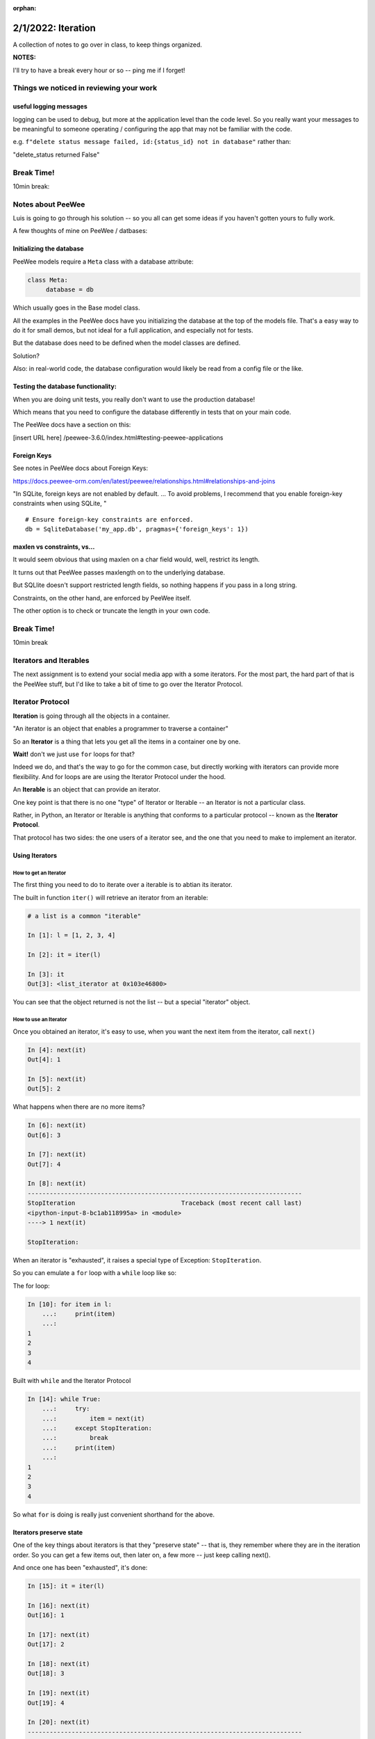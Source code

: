 :orphan:

.. _notes_lesson04:

###################
2/1/2022: Iteration
###################


A collection of notes to go over in class, to keep things organized.

**NOTES:**

I'll try to have a break every hour or so -- ping me if I forget!



Things we noticed in reviewing your work
========================================

useful logging messages
-----------------------

logging can be used to debug, but more at the application level than the code level. So you really want your messages to be meaningful to someone operating / configuring the app that may not be familiar with the code.

e.g.
``f"delete status message failed, id:{status_id} not in database"``
rather than:

"delete_status returned False"



Break Time!
===========

10min break:

Notes about PeeWee
==================

Luis is going to go through his solution -- so you all can get some ideas if you haven't gotten yours to fully work.


A few thoughts of mine on PeeWee / datbases:

Initializing the database
-------------------------

PeeWee models require a ``Meta`` class with a database attribute:

.. code-block:: python

   class Meta:
        database = db

Which usually goes in the Base model class.

All the examples in the PeeWee docs have you initializing the database at the top of the models file. That's a easy way to do it for small demos, but not ideal for a full application, and especially not for tests.

But the database does need to be defined when the model classes are defined.

Solution?


Also: in real-world code, the database configuration would likely be read from a config file or the like.

Testing the database functionality:
-----------------------------------

When you are doing unit tests, you really don't want to use the production database!

Which means that you need to configure the database differently in tests that on your main code.

The PeeWee docs have a section on this:

[insert URL here]
/peewee-3.6.0/index.html#testing-peewee-applications



Foreign Keys
------------

See notes in PeeWee docs about Foreign Keys:

https://docs.peewee-orm.com/en/latest/peewee/relationships.html#relationships-and-joins

"In SQLite, foreign keys are not enabled by default. ... To avoid problems, I recommend that you enable foreign-key constraints when using SQLite, "

::

    # Ensure foreign-key constraints are enforced.
    db = SqliteDatabase('my_app.db', pragmas={'foreign_keys': 1})


maxlen vs constraints, vs...
----------------------------

It would seem obvious that using maxlen on a char field would, well, restrict its length.

It turns out that PeeWee passes maxlength on to the underlying database.

But SQLlite doesn't support restricted length fields, so nothing happens if you pass in a long string.

Constraints, on the other hand, are enforced by PeeWee itself.

The other option is to check or truncate the length in your own code.


Break Time!
===========

10min break

Iterators and Iterables
=======================

The next assignment is to extend your social media app with a some iterators. For the most part, the hard part of that is the PeeWee stuff, but I'd like to take a bit of time to go over the Iterator Protocol.

Iterator Protocol
=================

**Iteration** is going through all the objects in a container.

"An iterator is an object that enables a programmer to traverse a container"

So an **Iterator** is a thing that lets you get all the items in a container one by one.

**Wait!** don't we just use ``for`` loops for that?

Indeed we do, and that's the way to go for the common case, but directly working with iterators can provide more flexibility. And for loops are are using the Iterator Protocol under the hood.

An **Iterable** is an object that can provide an iterator.

One key point is that there is no one "type" of Iterator or Iterable -- an Iterator is not a particular class.

Rather, in Python, an Iterator or Iterable is anything that conforms to a particular protocol -- known as the **Iterator Protocol**.

That protocol has two sides: the one users of a iterator see, and the one that you need to make to implement an iterator.

Using Iterators
---------------

How to get an Iterator
......................

The first thing you need to do to iterate over a iterable is to abtian its iterator.

The built in function ``iter()`` will retrieve an iterator from an iterable:

.. code-block:: ipython

    # a list is a common "iterable"

    In [1]: l = [1, 2, 3, 4]

    In [2]: it = iter(l)

    In [3]: it
    Out[3]: <list_iterator at 0x103e46800>

You can see that the object returned is not the list -- but a special "iterator" object.


How to use an Iterator
......................

Once you obtained an iterator, it's easy to use, when you want the next item from the iterator, call ``next()``

.. code-block:: ipython

    In [4]: next(it)
    Out[4]: 1

    In [5]: next(it)
    Out[5]: 2

What happens when there are no more items?

.. code-block:: ipython

    In [6]: next(it)
    Out[6]: 3

    In [7]: next(it)
    Out[7]: 4

    In [8]: next(it)
    ---------------------------------------------------------------------------
    StopIteration                             Traceback (most recent call last)
    <ipython-input-8-bc1ab118995a> in <module>
    ----> 1 next(it)

    StopIteration:

When an iterator is "exhausted", it raises a special type of Exception: ``StopIteration``.

So you can emulate a ``for`` loop with a ``while`` loop like so:

The for loop:

.. code-block:: ipython

    In [10]: for item in l:
        ...:     print(item)
        ...:
    1
    2
    3
    4

Built with ``while`` and the Iterator Protocol

.. code-block:: ipython

    In [14]: while True:
        ...:     try:
        ...:         item = next(it)
        ...:     except StopIteration:
        ...:         break
        ...:     print(item)
        ...:
    1
    2
    3
    4

So what ``for`` is doing is really just convenient shorthand for the above.


Iterators preserve state
------------------------

One of the key things about iterators is that they "preserve state" -- that is, they remember where they are in the iteration order. So you can get a few items out, then later on, a few more -- just keep calling next().

And once one has been "exhausted", it's done:

.. code-block:: ipython

    In [15]: it = iter(l)

    In [16]: next(it)
    Out[16]: 1

    In [17]: next(it)
    Out[17]: 2

    In [18]: next(it)
    Out[18]: 3

    In [19]: next(it)
    Out[19]: 4

    In [20]: next(it)
    ---------------------------------------------------------------------------
    StopIteration                             Traceback (most recent call last)
    <ipython-input-20-bc1ab118995a> in <module>
    ----> 1 next(it)

    StopIteration:

    In [21]: next(it)
    ---------------------------------------------------------------------------
    StopIteration                             Traceback (most recent call last)
    <ipython-input-21-bc1ab118995a> in <module>
    ----> 1 next(it)

    StopIteration:

``StopIteration`` will keep getting raised forever.

What if I want to iterate through the same thing again?

Call ``iter`` again:

.. code-block:: ipython

    In [23]: it = iter(l)

    In [24]: next(it)
    Out[24]: 1

In fact, each time you call ``iter(obj)``, you get a new, independent iterator, each keeping its own state:

.. code-block:: ipython

    In [25]: it1 = iter(l)

    In [26]: it2 = iter(l)

    In [27]: next(it1)
    Out[27]: 1

    In [28]: next(it1)
    Out[28]: 2

    In [29]: next(it2)
    Out[29]: 1

It's not common to do that, but it can be done :-)

Getting the iterator from an iterator?
--------------------------------------

Often you don't know whether what you want to iterate through is an iterable or an iterator:

.. code-block:: ipython

    In [30]: it = iter(l)

    In [31]: next(it)
    Out[31]: 1

    In [32]: next(it)
    Out[32]: 2

    # I want to loop through the rest -- it's already an iterator
    In [33]: for i in it:
        ...:     print(i)
        ...:
    3
    4

Python has a nifty trick -- you don't have to explicitly call iter() in most cases, e.g. for loops:

.. code-block:: python

    for i in iter(a_list):
        ...

Wouldn't that be ugly?

Python implicitly calls iter() when it needs an iterable. But we DO want to be able to loop through an iterator as well. So the Iterator Protocol specifies that iterables should return themselves when iter() is called on them:

.. code-block:: python

    In [35]: it = iter(l)

    In [36]: it
    Out[36]: <list_iterator at 0x103e94a00>

    In [37]: it2 = iter(it)

    In [38]: it2
    Out[38]: <list_iterator at 0x103e94a00>

    In [39]: it is it2
    Out[39]: True

So calling iter() on an existing on iterator is a no-op. Seems a bit odd, but it's handy, as you can then chain iterators easily.

The definitions:
................

**Iterator**
  An object that returns items when passed to ``next()``. And raises StopIteration when there are no items left.

**Iterable**
  An object that returns an iterator when passed to ``iter()``

So all iterators are ALSO iterables!

**Note:** Iterators to not need to terminate -- some can be infinite!

Making a custom Iterator or Iterable
------------------------------------

The other half of the iterator protocol is the dunders used to make custom iterators:

**iter()**

When ``iter()`` is called on an object, its ``__iter__`` method is called. This method should return an iterator.

**next()**

When ``next()`` is called on an object, its ``__next__`` method is called. This method should return the next item.

Sp a class is an **Iterable** if it has a ``__iter__`` method that returns an iterator

A class is a **Iterator** if it has a ``__next__`` method that returns items and raise StopIteration when done, and has an ``__iter__`` method that returns itself.


Generators
==========

See above: an Iterator is not a type -- it is any object that conforms to the protocol. Generators are another nifty way to make a custom iterator. It's a larger topic, but this is the very short version:

A generator function is a function that has a the ``yield`` keyword in it:

.. code-block:: python

    def genfun(something):

        do_some_stuff

        yield something

        do_something_else

Calling a generator function, returns a *generator* object. A *generator* is a Iterator, So when the generator function is called, the code inside it runs until it hits a yield statement. Then it waits until next() is called on it, when it "yields" a value.

When the end of the function is reached, ``StopIteration`` is raised.

.. code-block:: python

    In [47]: def genfun():
        ...:     yield "yes"
        ...:     yield "no"
        ...:     yield "maybe"
        ...:

    In [48]: gf = genfun()

    In [49]: next(gf)
    Out[49]: 'yes'

    In [50]: next(gf)
    Out[50]: 'no'

    In [51]: next(gf)
    Out[51]: 'maybe'

    In [52]: next(gf)
    ---------------------------------------------------------------------------
    StopIteration                             Traceback (most recent call last)
    <ipython-input-52-c9712ab0ce22> in <module>
    ----> 1 next(gf)

    StopIteration:

This makes it very easy to make "lazy" iterators -- iterators that "generate" values on the fly.

**NOTE:**

Generators are kind of like functions, except they can be stopped in the middle, and maintain their state. It turns out this kind of "pausable" function is known as a "coroutine", and can be useful for things other than classic iterators.

You will see the term "coroutine" in discussions of asynchronous programming.

One example is ``pytest`` fixtures -- they take advantage of generator functions to make the setup and teardown easy:

.. code-block:: python

    @pytest.fixture
    def empty_db():
        """
        initialize and empty database
        """
        # setup
        db = start_database()
        yield db

        # teardown
        cleanup_database(db)

pytest calls next() on the fixture, and it yields (returns) something (in this case an instance of the database), and then waits to call next again until after the test is done.

This is really handy, as you don't need to store any of the variables anywhere to use them in the teardown.


